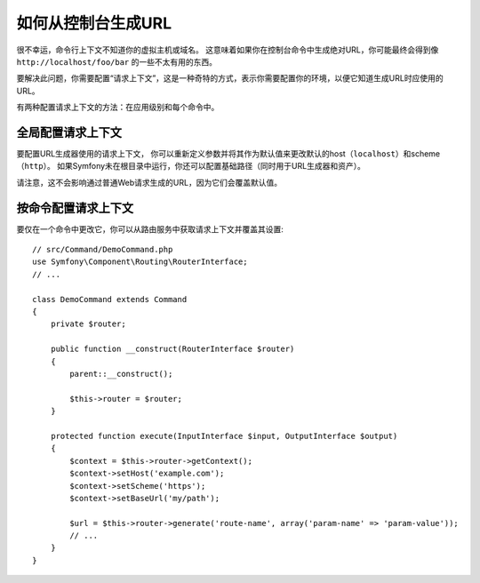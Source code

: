 .. index::
   single: Console; Generating URLs

如何从控制台生成URL
=====================================

很不幸运，命令行上下文不知道你的虚拟主机或域名。
这意味着如果你在控制台命令中生成绝对URL，你可能最终会得到像 ``http://localhost/foo/bar`` 的一些不太有用的东西。

要解决此问题，你需要配置“请求上下文”，这是一种奇特的方式，表示你需要配置你的环境，以便它知道生成URL时应使用的URL。

有两种配置请求上下文的方法：在应用级别和每个命令中。

全局配置请求上下文
----------------------------------------

要配置URL生成器使用的请求上下文，
你可以重新定义参数并将其作为默认值来更改默认的host（``localhost``）和scheme（``http``）。
如果Symfony未在根目录中运行，你还可以配置基础路径（同时用于URL生成器和资产）。

请注意，这不会影响通过普通Web请求生成的URL，因为它们会覆盖默认值。

.. configuration-block::

    .. code-block:: yaml

        # config/services.yaml
        parameters:
            router.request_context.host: 'example.org'
            router.request_context.scheme: 'https'
            router.request_context.base_url: 'my/path'
            asset.request_context.base_path: '%router.request_context.base_url%'
            asset.request_context.secure: true

    .. code-block:: xml

        <!-- config/services.xml -->
        <?xml version="1.0" encoding="UTF-8"?>
        <container xmlns="http://symfony.com/schema/dic/services"
            xmlns:xsi="http://www.w3.org/2001/XMLSchema-instance">

            <parameters>
                <parameter key="router.request_context.host">example.org</parameter>
                <parameter key="router.request_context.scheme">https</parameter>
                <parameter key="router.request_context.base_url">my/path</parameter>
                <parameter key="asset.request_context.base_path">%router.request_context.base_url%</parameter>
                <parameter key="asset.request_context.secure">true</parameter>
            </parameters>

        </container>

    .. code-block:: php

        // config/services.php
        $container->setParameter('router.request_context.host', 'example.org');
        $container->setParameter('router.request_context.scheme', 'https');
        $container->setParameter('router.request_context.base_url', 'my/path');
        $container->setParameter('asset.request_context.base_path', $container->getParameter('router.request_context.base_url'));
        $container->setParameter('asset.request_context.secure', true);

.. versionadded:: 3.4
    ``asset.request_context.*`` 参数在Symfony的3.4中引入。

按命令配置请求上下文
-------------------------------------------

要仅在一个命令中更改它，你可以从路由服务中获取请求上下文并覆盖其设置::

    // src/Command/DemoCommand.php
    use Symfony\Component\Routing\RouterInterface;
    // ...

    class DemoCommand extends Command
    {
        private $router;

        public function __construct(RouterInterface $router)
        {
            parent::__construct();

            $this->router = $router;
        }

        protected function execute(InputInterface $input, OutputInterface $output)
        {
            $context = $this->router->getContext();
            $context->setHost('example.com');
            $context->setScheme('https');
            $context->setBaseUrl('my/path');

            $url = $this->router->generate('route-name', array('param-name' => 'param-value'));
            // ...
        }
    }
